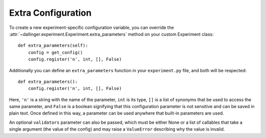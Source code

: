.. _extra-configuration:

Extra Configuration
===================

To create a new experiment-specific configuration variable, you can override
the :attr:`~dallinger.experiment.Experiment.extra_parameters` method on your
custom Experiment class:

::

    def extra_parameters(self):
        config = get_config()
        config.register('n', int, [], False)

Additionally you can define an ``extra_parameters`` function in your ``experiment.py``
file, and both will be respected:

::

    def extra_parameters():
        config.register('n', int, [], False)

Here, ``'n'`` is a string with the name of the parameter, ``int`` is its type,
``[]`` is a list of synonyms that be used to access the same parameter, and
``False`` is a boolean signifying that this configuration parameter is not
sensitive and can be saved in plain text. Once defined in this way, a
parameter can be used anywhere that built-in parameters are used.

An optional ``validators`` parameter can also be passed, which must be either
None or a list of callables that take a single argument (the value of the config)
and may raise a ``ValueError`` describing why the value is invalid.